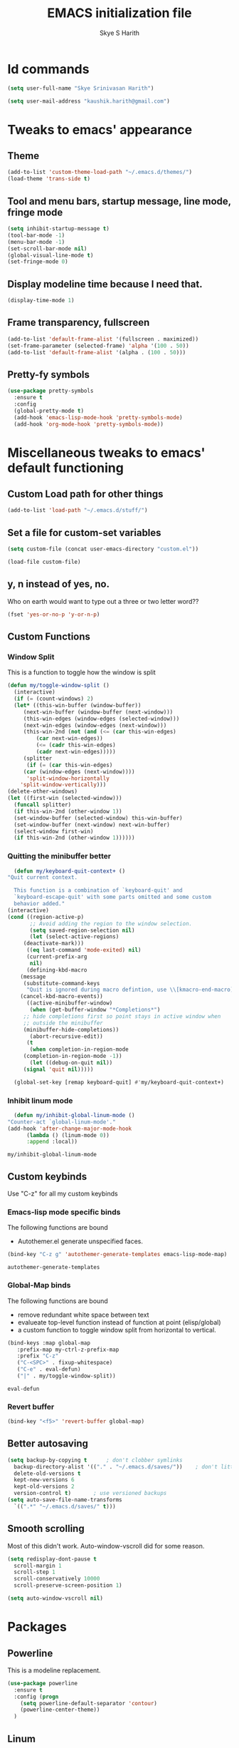 #+STARTUP: overview
#+TITLE: EMACS initialization file
#+AUTHOR: Skye S Harith
#+EMAIL: kaushik.harith@gmail.com
#+OPTIONS: toc:nil todo:nil

* Id commands
  #+begin_src emacs-lisp
    (setq user-full-name "Skye Srinivasan Harith")

    (setq user-mail-address "kaushik.harith@gmail.com")
  #+end_src
* Tweaks to emacs' appearance
** Theme
   #+begin_src emacs-lisp
     (add-to-list 'custom-theme-load-path "~/.emacs.d/themes/")
     (load-theme 'trans-side t)
   #+end_src

** Tool and menu bars, startup message, line mode, fringe mode
   #+begin_src emacs-lisp
     (setq inhibit-startup-message t)
     (tool-bar-mode -1)
     (menu-bar-mode -1)
     (set-scroll-bar-mode nil)
     (global-visual-line-mode t)
     (set-fringe-mode 0)
   #+end_src
** Display modeline time because I need that.
   #+begin_src emacs-lisp
     (display-time-mode 1)
   #+end_src
** Frame transparency, fullscreen
   #+begin_src emacs-lisp
     (add-to-list 'default-frame-alist '(fullscreen . maximized))
     (set-frame-parameter (selected-frame) 'alpha '(100 . 50))
     (add-to-list 'default-frame-alist '(alpha . (100 . 50)))
   #+end_src
** Pretty-fy symbols
   #+begin_src emacs-lisp
     (use-package pretty-symbols
       :ensure t
       :config
       (global-pretty-mode t)
       (add-hook 'emacs-lisp-mode-hook 'pretty-symbols-mode)
       (add-hook 'org-mode-hook 'pretty-symbols-mode))
   #+end_src 

* Miscellaneous tweaks to emacs' default functioning
** Custom Load path for other things
   #+begin_src emacs-lisp
     (add-to-list 'load-path "~/.emacs.d/stuff/")
   #+end_src
** Set a file for custom-set variables
   #+begin_src emacs-lisp
     (setq custom-file (concat user-emacs-directory "custom.el"))

     (load-file custom-file)
   #+end_src
** y, n instead of yes, no.
   Who on earth would want to type out a three or two letter word??
   #+begin_src emacs-lisp
     (fset 'yes-or-no-p 'y-or-n-p)
   #+end_src
** Custom Functions
*** Window Split
    This is a function to toggle how the window is split
   #+begin_src emacs-lisp
     (defun my/toggle-window-split ()
       (interactive)
       (if (= (count-windows) 2)
	   (let* ((this-win-buffer (window-buffer))
	      (next-win-buffer (window-buffer (next-window)))
	      (this-win-edges (window-edges (selected-window)))
	      (next-win-edges (window-edges (next-window)))
	      (this-win-2nd (not (and (<= (car this-win-edges)
			  (car next-win-edges))
			  (<= (cadr this-win-edges)
			  (cadr next-win-edges)))))
	      (splitter
	       (if (= (car this-win-edges)
		  (car (window-edges (next-window))))
	       'split-window-horizontally
	     'split-window-vertically)))
	 (delete-other-windows)
	 (let ((first-win (selected-window)))
	   (funcall splitter)
	   (if this-win-2nd (other-window 1))
	   (set-window-buffer (selected-window) this-win-buffer)
	   (set-window-buffer (next-window) next-win-buffer)
	   (select-window first-win)
	   (if this-win-2nd (other-window 1))))))
   #+end_src

*** Quitting the minibuffer better
    #+BEGIN_SRC emacs-lisp
      (defun my/keyboard-quit-context+ ()
	"Quit current context.

      This function is a combination of `keyboard-quit' and
      `keyboard-escape-quit' with some parts omitted and some custom
      behavior added."
	(interactive)
	(cond ((region-active-p)
	       ;; Avoid adding the region to the window selection.
	       (setq saved-region-selection nil)
	       (let (select-active-regions)
		 (deactivate-mark)))
	      ((eq last-command 'mode-exited) nil)
	      (current-prefix-arg
	       nil)
	      (defining-kbd-macro
		(message
		 (substitute-command-keys
		  "Quit is ignored during macro defintion, use \\[kmacro-end-macro] if you want to stop macro definition"))
		(cancel-kbd-macro-events))
	      ((active-minibuffer-window)
	       (when (get-buffer-window "*Completions*")
		 ;; hide completions first so point stays in active window when
		 ;; outside the minibuffer
		 (minibuffer-hide-completions))
	       (abort-recursive-edit))
	      (t
	       (when completion-in-region-mode
		 (completion-in-region-mode -1))
	       (let ((debug-on-quit nil))
		 (signal 'quit nil)))))

      (global-set-key [remap keyboard-quit] #'my/keyboard-quit-context+)
    #+END_SRC

*** Inhibit linum mode
    #+begin_src emacs-lisp
      (defun my/inhibit-global-linum-mode ()
	"Counter-act `global-linum-mode'."
	(add-hook 'after-change-major-mode-hook
		  (lambda () (linum-mode 0))
		  :append :local))
    #+end_src

    #+RESULTS:
    : my/inhibit-global-linum-mode

** Custom keybinds
   Use "C-z" for all my custom keybinds
*** Emacs-lisp mode specific binds
    The following functions are bound
    - Autothemer.el generate unspecified faces.
    #+begin_src emacs-lisp
      (bind-key "C-z g" 'autothemer-generate-templates emacs-lisp-mode-map)
    #+end_src

    #+RESULTS:
    : autothemer-generate-templates
    
*** Global-Map binds 
    The following functions are bound
    - remove redundant white space between text
    - evalueate top-level function instead of function at point (elisp/global)
    - a custom function to toggle window split from horizontal to vertical.
    #+begin_src emacs-lisp
      (bind-keys :map global-map
		 :prefix-map my-ctrl-z-prefix-map
		 :prefix "C-z"
		 ("C-<SPC>" . fixup-whitespace)
		 ("C-e" . eval-defun)
		 ("|" . my/toggle-window-split))
    #+end_src

    #+RESULTS:
    : eval-defun

*** Revert buffer
    #+begin_src emacs-lisp
      (bind-key "<f5>" 'revert-buffer global-map)
    #+end_src
** Better autosaving
   #+begin_src emacs-lisp
     (setq backup-by-copying t      ; don't clobber symlinks
	   backup-directory-alist '(("." . "~/.emacs.d/saves/"))    ; don't litter my fs tree
	   delete-old-versions t
	   kept-new-versions 6
	   kept-old-versions 2
	   version-control t)       ; use versioned backups
     (setq auto-save-file-name-transforms
	   `((".*" "~/.emacs.d/saves/" t)))
   #+end_src

** Smooth scrolling
   Most of this didn't work. Auto-window-vscroll did for some reason.
   #+begin_src emacs-lisp
     (setq redisplay-dont-pause t
       scroll-margin 1
       scroll-step 1
       scroll-conservatively 10000
       scroll-preserve-screen-position 1)

     (setq auto-window-vscroll nil)
   #+end_src
* Packages
** Powerline
   This is a modeline replacement.
   #+begin_src emacs-lisp
     (use-package powerline
       :ensure t
       :config (progn
		 (setq powerline-default-separator 'contour)
		 (powerline-center-theme))
       )
   #+end_src
** Linum
   line number modes
   #+begin_src emacs-lisp
     (use-package linum-relative
       :ensure t
       :init (global-linum-mode t)
       :config
       (linum-relative-mode)
       (add-hook 'doc-view-mode-hook 'my/inhibit-global-linum-mode)
       (add-hook 'pdf-view-mode-hook 'my/inhibit-global-linum-mode))
   #+end_src
** Try
   lets you try packages temporarily
   #+begin_src emacs-lisp
     (use-package try
       :ensure t)
   #+end_src
** Which-Key
   #+begin_src emacs-lisp
     (use-package which-key
       :diminish ""
       :ensure t
       :config (which-key-mode))
   #+end_src
** Diminish
   #+begin_src emacs-lisp
     (use-package diminish
       :ensure t)
   #+end_src
** Ace-Window
   changes behaviour of (other-window), same keybind ctrl-o
   #+begin_src emacs-lisp
     (use-package ace-window
       :ensure t
       :init
       (global-set-key [remap other-window] 'ace-window)
       )
   #+end_src
** Counsel and Swiper (IVY)
   better search and completion in minibuffer (TO BE REDONE)
   #+begin_src emacs-lisp
     (use-package ivy
       :demand
       :ensure t
       :bind
       (("C-s" . swiper)
	("C-c C-r" . ivy-resume)
	("<f6>" . ivy-resume)
	("M-x" . counsel-M-x)
	("C-x C-f" . counsel-find-file)
	("<f1> f" . counsel-describe-function)
	("<f1> v" . counsel-describe-variable)
	("<f1> l" . counsel-load-library)
	("<f2> i" . counsel-info-lookup-symbol)
	("<f2> u" . counsel-unicode-char)
	("C-c g" . counsel-git)
	("C-c j" . counsel-git-grep)
	("C-c k" . counsel-ag)
	("C-x l" . counsel-locate))
       :config
       (ivy-mode 1)
       (setq ivy-use-virtual-buffers t)
       (setq swiper-use-visual-line nil)
       (setq swiper-use-visual-line-p (lambda (a) nil)))
   #+end_src

   #+RESULTS:
   : counsel-locate

** Ivy rich
   #+begin_src emacs-lisp
     (ivy-rich-mode 1)
     (setcdr (assq t ivy-format-functions-alist) #'ivy-format-function-line)
   #+end_src
** Rainbow-Delimiters
   changes the colors of nested parens, brackets etc.
   #+begin_src emacs-lisp
     (use-package rainbow-delimiters
       :ensure t
       :config
       (rainbow-delimiters-mode 1)
       (add-hook 'prog-mode-hook #'rainbow-delimiters-mode)
       (add-hook 'Latex-mode-hook #'rainbow-delimiters-mode))
   #+end_src
** Expand-region
   this changes the default mark position behaviour. Now, pressing ctrl-= after setting a mark will intelligently expand the highlighted region.
   #+begin_src emacs-lisp
     (use-package expand-region
       :ensure t
       :after (org)
       :bind
       (:map global-map
	     ("C-=" . er/expand-region)))
   #+end_src

   #+RESULTS:
   : er/expand-region

** Outline, outline magic stuff. 
   #+begin_src emacs-lisp
     (eval-after-load 'outline
       '(progn
	 (require 'outline-magic)
	 (define-key outline-minor-mode-map (kbd "<C-tab>") 'outline-cycle)))
   #+end_src
** Company (Auto-completion)
*** Company
    auto-completion is currently provided by company mode. Still deciding on if its right to use.
    #+begin_src emacs-lisp
      (use-package company
	:diminish ""
	:ensure t
	:init
	(setq company-require-match nil) ; Don't require match, so you can still move your cursor as expected.
	(setq company-tooltip-align-annotations t) ; Align annotation to the right side.
	(setq company-eclim-auto-save nil) ; Stop eclim auto save.
	(setq company-dabbrev-downcase nil) ; No downcase when completion.

	:config
	(setq company-idle-delay 0)
	(setq company-minimum-prefix-length 4)
	(global-company-mode t)

	(defun jcs--company-complete-selection--advice-around (fn)
	  "Advice execute around `company-complete-selection' command."
	  (let ((company-dabbrev-downcase t))
	    (call-interactively fn)))
	(advice-add 'company-complete-selection :around #'jcs--company-complete-selection--advice-around))
    #+end_src

    #+RESULTS:
    : t

*** Company fuzzy
    #+begin_src emacs-lisp
      (use-package company-fuzzy
	:ensure company
	:config
	(global-company-fuzzy-mode 1)
	(setq company-fuzzy-prefix-ontop t)
	(setq company-fuzzy-sorting-backend 'alphabetic)
	(setq company-fuzzy-show-annotation t))
    #+end_src

    #+RESULTS:
    : t

** Magit
   git integration
   #+begin_src emacs-lisp
     (use-package magit
       :ensure t)
   #+end_src
** Flycheck
   checks syntax on the fly. currently only enabled for python and elisp.
   #+begin_src emacs-lisp
     (use-package flycheck
       :ensure t
       :config
       (add-hook 'python-mode-hook 'flycheck-mode))
   #+end_src
** Undo Tree
   changes emacs' undo-redo behaviour. Standard ctrl-/ and ctrl-shift-/ with a tree given by ctrl-x u. q to quit and choose.
   #+begin_src emacs-lisp
     (use-package undo-tree
       :ensure t
       :diminish ""
       :init
       (global-undo-tree-mode))
   #+end_src
** Org Mode Stuff
*** Org 
    #+begin_src emacs-lisp
      (use-package org
	:ensure org-bullets
	:init
	(add-hook 'org-mode-hook 'org-cdlatex-mode)
	(setq org-highlight-latex-and-related '(native latex script))
	:config
	(setq org-agenda-files '("~/Documents/life/README.org")))
    #+end_src
*** Org-Bullets
    makes org mode pretty
    #+begin_src emacs-lisp
      (use-package org-bullets
	:ensure t
	:config
	(add-hook 'org-mode-hook (lambda () (org-bullets-mode 1))))
    #+end_src
*** Org-ref
    #+begin_src emacs-lisp
      ;; (use-package org-ref
      ;;   :ensure t
      ;;   :config (setq org-latex-pdf-process (list "latexmk -shell-escape -bibtex -f -pdf %f")))
    #+end_src
** Dashboard mode
   # dashboard mode
   # #+begin_src emacs-lisp
   #   (use-package dashboard
   #     :ensure t
   #     :config (progn
   # 		 (dashboard-setup-startup-hook)
   # 		 (setq initial-buffer-choice (lambda () (get-buffer "*dashboard*")))
   # 		 (setq dashboard-center-content t)
   # 		 (setq dashboard-items '((recents  . 5)
   # 					 (bookmarks . 5)
   # 					 (agenda . 5)
   # 					 (projects . 5)))
   # 		 (setq show-week-agenda-p t)
   # 		 (setq dashboard-set-heading-icons t)
   # 		 (setq dashboard-set-file-icons t)
   # 		 (setq dashboard-banner-logo-title "Welcome, Kaushik Skye Harith")
   # 		 (setq dashboard-startup-banner 'logo)
   # 		 (setq dashboard-set-navigator t)))

   #   (setq initial-buffer-choice (lambda () (get-buffer "*dashboard*")))
   # #+end_src
** PDF-tools
   #+begin_src emacs-lisp
     (use-package pdf-tools
       :ensure t
       :config
       (pdf-tools-install)
       (setq-default 'pdf-view-display-size 'fit-page)
     )
   #+end_src
** All the icons
*** all the icons
    #+begin_src emacs-lisp
      (use-package all-the-icons)
      (use-package all-the-icons-dired)
    #+end_src
*** all the icons ivy
    #+begin_src emacs-lisp
      (all-the-icons-ivy-setup)
      (all-the-icons-ivy-rich-mode 1)
    #+end_src
*** all the icons ibuffer
    #+begin_src emacs-lisp
      (use-package all-the-icons-ibuffer
	:ensure t
	:init (all-the-icons-ibuffer-mode 1))
    #+end_src
** Restart emacs from within emacs
   #+begin_src emacs-lisp
     (use-package restart-emacs
       :ensure t
       :config (progn (setq restart-emacs-restore-frames t)))
   #+end_src
** Kurecolor
   #+begin_src emacs-lisp
     (use-package kurecolor
       :ensure t
       :bind
       (("M-S-<up>" . kurecolor-increase-hue-by-step)
       ("M-S-<down>" . kurecolor-decrease-hue-by-step)
       ("C-M-<up>" . kurecolor-increase-brightness-by-step)
       ("C-M-<down>" . kurecolor-decrease-brightness-by-step))
       )
   #+end_src
** Ibuffer
   #+begin_src emacs-lisp
     (use-package ibuffer
       :bind (("C-x C-b" . ibuffer))
       :config
       (setq ibuffer-expert t)
       (setq ibuffer-saved-filter-groups
	     '(("home"
		("Magit" (or (mode . magit-process-mode)
			    (mode . magit-diff-mode)
			    (mode . magit-mode)
			    (mode . magit)
			    (mode . magit-blame-mode)
			    (mode . magit-blob-mode)
			    (mode . magit-cherry-mode)
			    (mode . magit-file-mode)
			    (mode . magit-wip-initial-backup-mode)
			    (mode . magit-log-mode)
			    (mode . magit-log-select-mode)
			    (mode . magit-submodule-list-mode)))
		("Trans-side theme" (filename . ".emacs.d/themes"))
		("Latex" (or (mode . latex-mode)
			    (mode . bibtex-mode)
			    (mode . latex-mode)))
		("Org" (mode . org-mode))
		("Help" (or (name . "\*Help\*")
			   (name . "\*Apropos\*")
			   (name . "\*info\*")
			   (mode . special-mode)
			   (mode . messages-buffer-mode)
			   (mode . fundamental-mode))))))

       (add-hook 'ibuffer-mode-hook
		 '(lambda ()
		    (ibuffer-auto-mode 1)
		    (ibuffer-switch-to-saved-filter-groups "home"))))
   #+end_src
** Dired stuff
*** dired
    #+begin_src emacs-lisp
      (use-package dired
	:config
	(setq dired-recursive-copies 'always)
	(setq dired-recursive-deletes 'always)
	(setq delete-by-moving-to-trash t)
	(setq dired-listing-switches "-AGFhlv --group-directories-first --time-style=long-iso")
	(setq dired-dwim-target t)
	:hook
	((dired-mode . dired-hide-details-mode)
	 (dired-mode . all-the-icons-dired-mode)))

    #+end_src
** Avy
   Jump around like a ninja. Super fast!!
   #+begin_src emacs-lisp
     (use-package avy
       :ensure t
       :bind
       (:map global-map
       ("C-;" . avy-goto-char)
       ("C-'" . avy-goto-char-2)
       ("M-g l" . avy-goto-line)
       ("M-g r" . avy-resume)
       :map org-mode-map
       ("C-'" . avy-goto-char-2))
       :config
       (setq avy-keys (nconc (?a ?s ?d ?f ?g ?h ?j ?k ?l)
			     (?q ?w ?e ?r ?t ?y ?u ?i ?o))))
   #+end_src

   #+RESULTS:
   : avy-goto-char-2

** Latex Mode
*** Main latex stuff
   #+begin_src emacs-lisp
     (use-package latex
       :defer t
       :ensure auctex
       :mode ("//.tex//" . latex-mode)
       :hook
       (LaTeX-mode . outline-minor-mode)
       :config
       (progn
	 (setq TeX-fold-mode t)
	 (setq TeX-parse-self t)
	 (setq TeX-save-query nil)
	 (setq TeX-PDF-mode t)
	 (add-hook 'LaTeX-mode-hook 'cdlatex-mode)
	 ))
   #+end_src
*** Auctex things
    Basically adding to $PATH. Why this didn't work when doing it through my zshrc, we'll never know.
    #+begin_src emacs-lisp
      (setenv "PATH" (concat "/opt/texlive/2020/bin/x86_64-linux:"
			       (getenv "PATH")))
      (add-to-list 'exec-path "/opt/texlive/2020/bin/x86_64-linux")
    #+end_src

* Lastly,
  This should only load if everything else doesn't fail.
  #+begin_src emacs-lisp
    (require 'org-tempo)
    (put 'scroll-left 'disabled nil)
    (put 'dired-find-alternate-file 'disabled nil)
    (put 'narrow-to-region 'disabled nil)
  #+end_src
